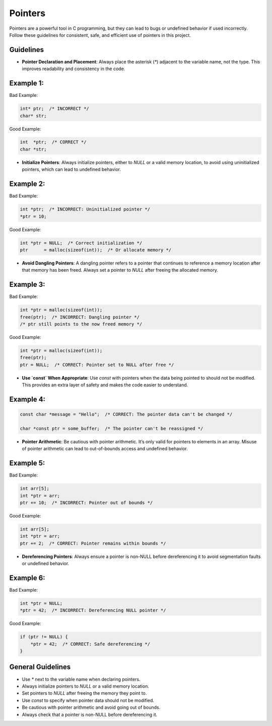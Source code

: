 Pointers
========

Pointers are a powerful tool in C programming, but they can lead to bugs or undefined behavior if used incorrectly. Follow these guidelines for consistent, safe, and efficient use of pointers in this project.

Guidelines
----------

- **Pointer Declaration and Placement**: Always place the asterisk (`*`) adjacent to the variable name, not the type. This improves readability and consistency in the code.

Example 1:
----------

Bad Example:

.. code-block:: c

    int* ptr;  /* INCORRECT */
    char* str;

Good Example:

.. code-block:: c

    int  *ptr;  /* CORRECT */
    char *str;

- **Initialize Pointers**: Always initialize pointers, either to `NULL` or a valid memory location, to avoid using uninitialized pointers, which can lead to undefined behavior.

Example 2:
----------

Bad Example:

.. code-block:: c

    int *ptr;  /* INCORRECT: Uninitialized pointer */
    *ptr = 10;

Good Example:

.. code-block:: c

    int *ptr = NULL;  /* Correct initialization */
    ptr      = malloc(sizeof(int));  /* Or allocate memory */

- **Avoid Dangling Pointers**: A dangling pointer refers to a pointer that continues to reference a memory location after that memory has been freed. Always set a pointer to `NULL` after freeing the allocated memory.

Example 3:
----------

Bad Example:

.. code-block:: c

    int *ptr = malloc(sizeof(int));
    free(ptr);  /* INCORRECT: Dangling pointer */
    /* ptr still points to the now freed memory */

Good Example:

.. code-block:: c

    int *ptr = malloc(sizeof(int));
    free(ptr);
    ptr = NULL;  /* CORRECT: Pointer set to NULL after free */

- **Use `const` When Appropriate**: Use `const` with pointers when the data being pointed to should not be modified. This provides an extra layer of safety and makes the code easier to understand.

Example 4:
----------

.. code-block:: c

    const char *message = "Hello";  /* CORRECT: The pointer data can't be changed */

    char *const ptr = some_buffer;  /* The pointer can't be reassigned */

- **Pointer Arithmetic**: Be cautious with pointer arithmetic. It’s only valid for pointers to elements in an array. Misuse of pointer arithmetic can lead to out-of-bounds access and undefined behavior.

Example 5:
----------

Bad Example:

.. code-block:: c

    int arr[5];
    int *ptr = arr;
    ptr += 10;  /* INCORRECT: Pointer out of bounds */

Good Example:

.. code-block:: c

    int arr[5];
    int *ptr = arr;
    ptr += 2;  /* CORRECT: Pointer remains within bounds */

- **Dereferencing Pointers**: Always ensure a pointer is non-NULL before dereferencing it to avoid segmentation faults or undefined behavior.

Example 6:
----------

Bad Example:

.. code-block:: c

    int *ptr = NULL;
    *ptr = 42;  /* INCORRECT: Dereferencing NULL pointer */

Good Example:

.. code-block:: c

    if (ptr != NULL) {
        *ptr = 42;  /* CORRECT: Safe dereferencing */
    }

General Guidelines
------------------

- Use `*` next to the variable name when declaring pointers.

- Always initialize pointers to `NULL` or a valid memory location.

- Set pointers to `NULL` after freeing the memory they point to.

- Use `const` to specify when pointer data should not be modified.

- Be cautious with pointer arithmetic and avoid going out of bounds.

- Always check that a pointer is non-NULL before dereferencing it.


